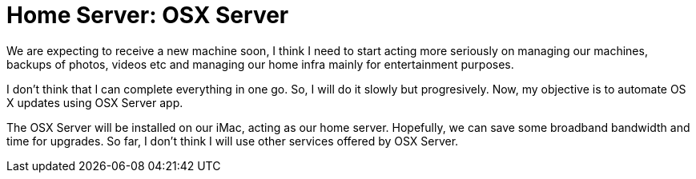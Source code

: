 # Home Server: OSX Server

:published_at: 2014-01-07
:hp-tags: osx, server

We are expecting to receive a new machine soon, I think I need to start acting more seriously on managing our machines, backups of photos, videos etc and managing our home infra mainly for entertainment purposes.

I don't think that I can complete everything in one go. So, I will do it slowly but progresively. Now, my objective is to automate OS X updates using OSX Server app. 

The OSX Server will be installed on our iMac, acting as our home server. Hopefully, we can save some broadband bandwidth and time for upgrades. So far, I don't think I will use other services offered by OSX Server.


